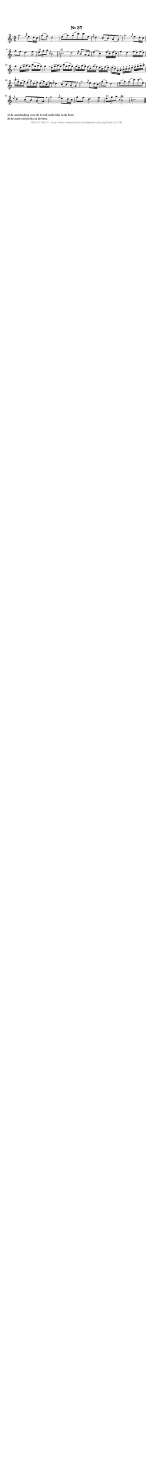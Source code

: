 %
% produced by wce2krn 1.64 (7 June 2014)
%
\version"2.16"
#(append! paper-alist '(("long" . (cons (* 210 mm) (* 2000 mm)))))
#(set-default-paper-size "long")
sb = {\breathe}
mBreak = {\breathe }
bBreak = {\breathe }
x = {\once\override NoteHead #'style = #'cross }
gl=\glissando
itime={\override Staff.TimeSignature #'stencil = ##f }
ficta = {\once\set suggestAccidentals = ##t}
fine = {\once\override Score.RehearsalMark #'self-alignment-X = #1 \mark \markup {\italic{Fine}}}
dc = {\once\override Score.RehearsalMark #'self-alignment-X = #1 \mark \markup {\italic{D.C.}}}
dcf = {\once\override Score.RehearsalMark #'self-alignment-X = #1 \mark \markup {\italic{D.C. al Fine}}}
dcc = {\once\override Score.RehearsalMark #'self-alignment-X = #1 \mark \markup {\italic{D.C. al Coda}}}
ds = {\once\override Score.RehearsalMark #'self-alignment-X = #1 \mark \markup {\italic{D.S.}}}
dsf = {\once\override Score.RehearsalMark #'self-alignment-X = #1 \mark \markup {\italic{D.S. al Fine}}}
dsc = {\once\override Score.RehearsalMark #'self-alignment-X = #1 \mark \markup {\italic{D.S. al Coda}}}
pv = {\set Score.repeatCommands = #'((volta "1"))}
sv = {\set Score.repeatCommands = #'((volta "2"))}
tv = {\set Score.repeatCommands = #'((volta "3"))}
qv = {\set Score.repeatCommands = #'((volta "4"))}
xv = {\set Score.repeatCommands = #'((volta #f))}
\header{ tagline = ""
title = "Nr. 37"
}
\score {{
\key c \major
\relative g''
{
\set melismaBusyProperties = #'()
\time 3/4
\tempo 4=120
\override Score.MetronomeMark #'transparent = ##t
\override Score.RehearsalMark #'break-visibility = #(vector #t #t #f)
g2 \grace { f16 } e8 d16 c g'8( f) d2 e8( g) g( c) c e, \grace { e8 } d4 c8( b) a( g) \sb g'2 \grace { f16 } e8 d16 c g'8 f d4. f8 \times 2/3 {e8^"1)" g a } \grace { c,4 } b2 \grace { b4 } c2.^"2)" \bar ":|:" \bBreak
d2 \grace { c16 } b8 a16 g e'4( c) e16( c) e( c) f4 d f16( d) f( d) g4 e16( g a g) c( g a g) g4 \sb e16( g a g) c( g a g) g( e) a( g) f( d) g( f) e( c) f( e) e( d) g,^\staccatissimo a^\staccatissimo b^\staccatissimo c^\staccatissimo d^\staccatissimo e^\staccatissimo f^\staccatissimo g^\staccatissimo a^\staccatissimo b^\staccatissimo c^\staccatissimo g^\staccatissimo e( g) f( a) d,( f) e( g) c,( e) \grace { e8 } d4 c8( b) a( g) \sb g'2 \grace { f16 } e8 d16 c g'8( f) d2 e8( g) g( c) c( e,) \grace { e8 } d4 c8( b) a( g) \sb g'2 \grace { f16 } e8 d16 c g'8 f d4. f8 \times 2/3 {e8^"1)" g a } \grace { c,4 } b2^\trill \grace { b4 } c2. \bar "|."
 }}
 \midi { }
 \layout {
            indent = 0.0\cm
}
}
\markup { \wordwrap-string #" 
1) de aanduiding voor de triool ontbreekt in de bron

2) de punt ontbreekt in de bron
"}
\markup { \vspace #0 } \markup { \with-color #grey \fill-line { \center-column { \smaller "NLB167796_01 - http://www.liederenbank.nl/liedpresentatie.php?zoek=167796" } } }

